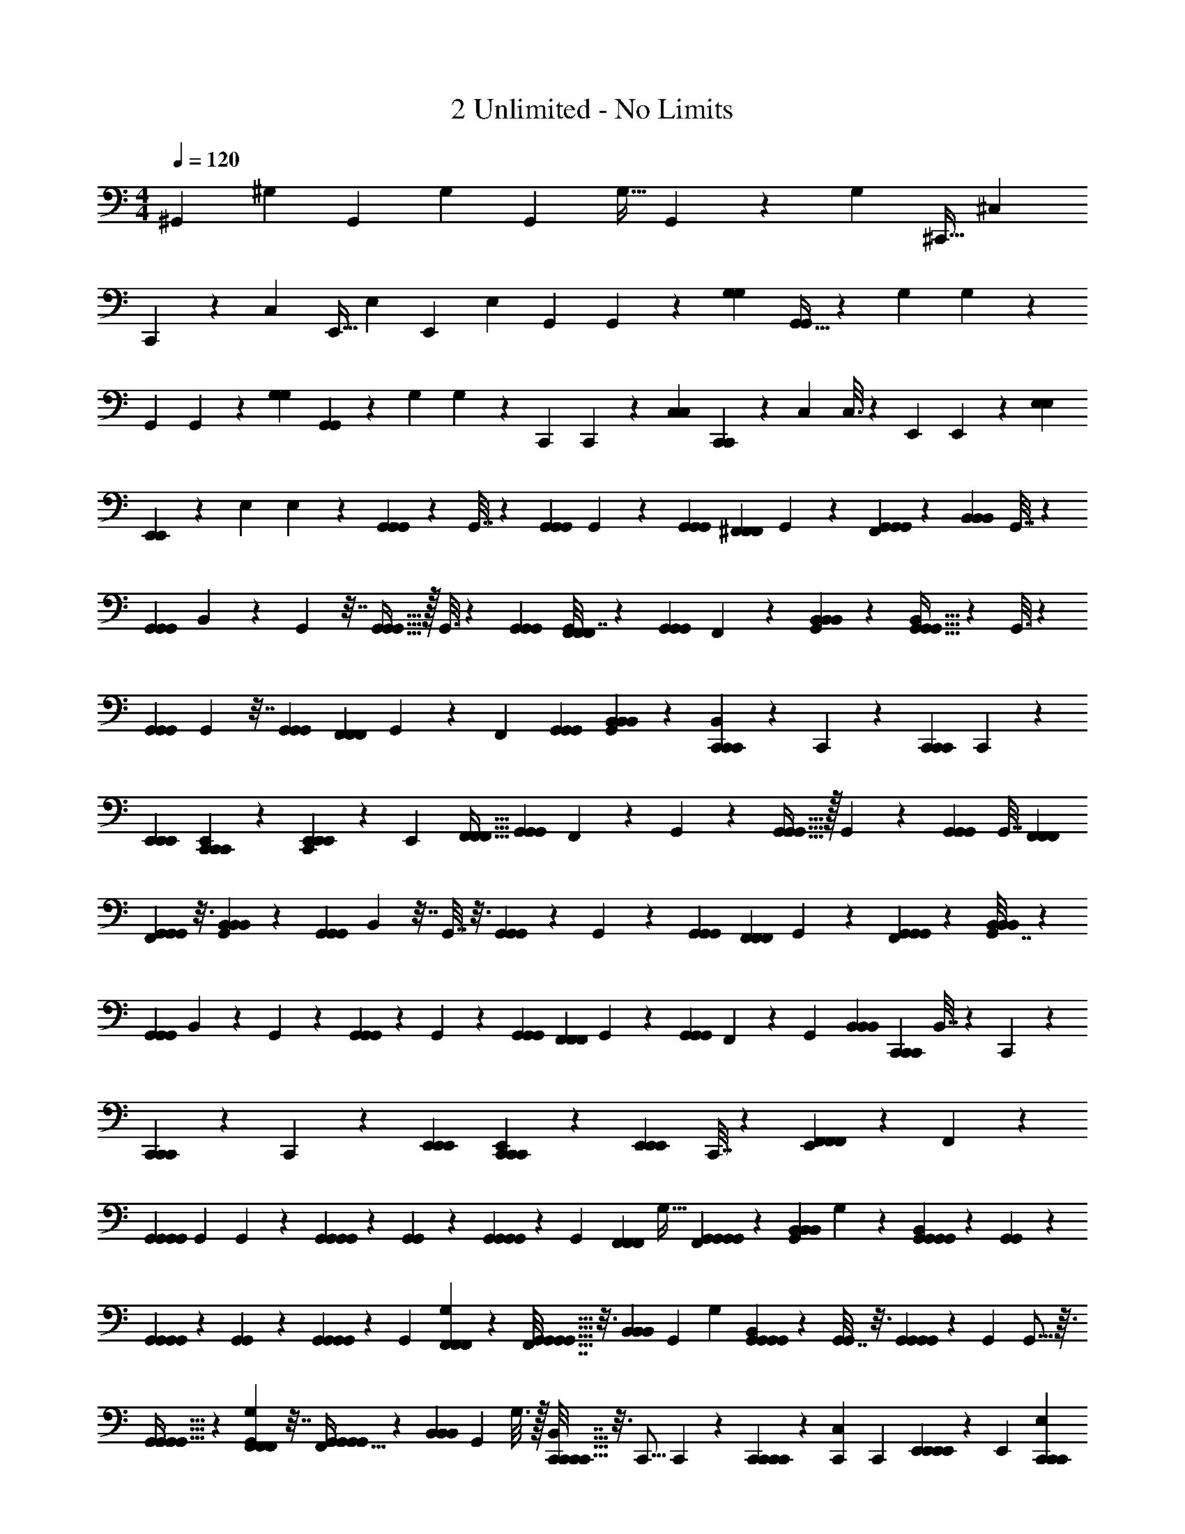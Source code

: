 X: 1
T: 2 Unlimited - No Limits
L: 1/4
M: 4/4
Q: 1/4=120
Z: ABC Generated by Starbound Composer
K: C
^G,,5/12 ^G,5/12 G,,5/12 G,3/7 G,,93/224 G,13/32 G,,3/7 z3/14 G,45/224 ^C,,13/32 ^C,3/7 
C,,93/224 z/160 C,69/160 E,,13/32 E,33/80 E,,77/180 E,59/144 [z23/112G,,61/144] G,,29/140 z/90 [G,121/288G,121/288] [G,,13/32G,,119/288] z/144 [z25/126G,26/63] G,29/140 z/140 
[z3/14G,,3/7] G,,13/63 z/126 [G,45/112G,45/112] [G,,33/80G,,61/144] z/90 [z53/252G,121/288] G,47/224 z/224 [z3/14C,,71/168] C,,7/36 z/72 [C,67/168C,67/168] [C,,3/7C,,3/7] z/70 [z/5C,49/120] C,3/16 z/48 [z37/168E,,29/72] E,,23/224 z25/224 [E,11/28E,11/28] 
[E,,103/252E,,71/168] z5/252 [z3/14E,3/7] E,5/28 z/28 [G,,57/140G,,57/140G,,57/140] z/80 G,,7/32 z41/224 [G,,3/7G,,3/7G,,3/7] G,,45/224 z33/160 [G,,29/70G,,29/70G,,29/70] [z/224^F,,3/7F,,3/7F,,3/7] G,,47/224 z3/14 [F,,45/224G,,57/140G,,57/140G,,57/140] z33/160 [z/80B,,29/70B,,29/70B,,29/70] G,,7/32 z41/224 
[z/126G,,3/7G,,3/7G,,3/7] B,,13/63 z3/14 G,,45/224 z7/32 [G,,13/32G,,13/32G,,13/32] z/32 G,,3/16 z23/112 [G,,47/112G,,47/112G,,47/112] [G,,7/32F,,59/144F,,59/144F,,59/144] z55/288 [z/36G,,53/126G,,53/126G,,53/126] F,,7/36 z25/126 [G,,3/14B,,47/112B,,47/112B,,47/112] z23/112 [B,,31/144G,,13/32G,,13/32G,,13/32] z2/9 G,,3/16 z23/112 
[G,,3/7G,,3/7G,,3/7] G,,47/224 z7/32 [G,,11/28G,,11/28G,,11/28] [z/28F,,3/7F,,3/7F,,3/7] G,,5/28 z3/14 [z/84F,,3/14] [G,,5/12G,,5/12G,,5/12] [G,,3/14B,,5/12B,,5/12B,,5/12] z17/84 [B,,19/84C,,5/12C,,5/12C,,5/12] z4/21 C,,5/24 z5/24 [C,,3/7C,,3/7C,,3/7] C,,5/28 z19/84 
[E,,5/12E,,5/12E,,5/12] [E,,3/14C,,5/12C,,5/12C,,5/12] z17/84 [C,,19/84E,,5/12E,,5/12E,,5/12] z4/21 [z/96E,,5/24] [F,,13/32F,,13/32F,,13/32] [z/36G,,3/7G,,3/7G,,3/7] F,,55/288 z47/224 G,,3/14 z45/224 [G,,13/32G,,13/32G,,13/32] z/32 G,,55/288 z13/63 [G,,93/224G,,93/224G,,93/224] [z/160G,,7/32] [F,,77/180F,,77/180F,,77/180] 
[F,,2/9G,,59/144G,,59/144G,,59/144] z3/16 [G,,23/112B,,33/80B,,33/80B,,33/80] z29/140 [z/140G,,69/160G,,69/160G,,69/160] B,,23/112 z7/32 G,,7/32 z3/16 [G,,33/80G,,33/80G,,33/80] z/140 G,,23/112 z25/112 [G,,45/112G,,45/112G,,45/112] [z/80F,,61/144F,,61/144F,,61/144] G,,13/60 z7/36 [F,,53/252G,,121/288G,,121/288G,,121/288] z47/224 [G,,7/32B,,119/288B,,119/288B,,119/288] z7/36 
[z/72G,,26/63G,,26/63G,,26/63] B,,37/168 z5/28 G,,3/14 z3/14 [G,,45/112G,,45/112G,,45/112] z/80 G,,13/60 z7/36 [G,,107/252G,,107/252G,,107/252] [z/168F,,71/168F,,71/168F,,71/168] G,,5/24 z5/24 [z/168G,,67/168G,,67/168G,,67/168] F,,3/14 z5/28 [z/28G,,19/84] [z11/28B,,57/140B,,57/140B,,57/140] [z3/112C,,71/168C,,71/168C,,71/168] B,,7/32 z41/224 C,,17/84 z19/84 
[C,,57/140C,,57/140C,,57/140] z/80 C,,31/144 z47/252 [E,,3/7E,,3/7E,,3/7] [E,,45/224C,,57/140C,,57/140C,,57/140] z33/160 [z/80E,,29/70E,,29/70E,,29/70] C,,7/32 z55/288 [E,,13/63F,,53/126F,,53/126F,,53/126] z3/14 F,,3/14 z22/7 
[G,,11/28G,,11/28G,,11/28G,,11/28] [z/42G,,83/252] G,,7/36 z53/252 [G,,9/28G,,3/7G,,3/7G,,3/7] z3/28 [G,,5/24G,,9/28] z31/168 [G,,73/224G,,3/7G,,3/7G,,3/7] z23/224 [z/84G,,3/14] [z/96F,,5/12F,,5/12F,,5/12] G,13/32 [F,,3/14G,,11/28G,,5/12G,,5/12G,,5/12] z17/84 [G,,19/84B,,5/12B,,5/12B,,5/12] G,5/28 z/84 [B,,5/24G,,5/12G,,5/12G,,5/12G,,5/12] z5/24 [G,,3/14G,,9/28] z3/14 
[G,,9/28G,,17/42G,,17/42G,,17/42] z/12 [G,,5/24G,,13/42] z5/24 [G,,/3G,,5/12G,,5/12G,,5/12] z/12 [z/84G,,19/84] [G,17/42F,,93/224F,,93/224F,,93/224] z/96 [F,,7/32G,,13/32G,,13/32G,,13/32G,,13/32] z3/16 [z/36B,,3/7B,,3/7B,,3/7] [z47/252G,,55/288] G,3/14 [B,,3/14G,,17/42G,,93/224G,,93/224G,,93/224] z45/224 [G,,7/32G,,31/96] z3/16 [G,,/3G,,3/7G,,3/7G,,3/7] z2/21 [z/112G,,3/14] G,,5/16 z3/32 
[G,,75/224G,,13/32G,,13/32G,,13/32] z25/252 [G,,55/288G,101/252F,,59/144F,,59/144F,,59/144] z7/32 [F,,23/112G,,13/32G,,33/80G,,33/80G,,33/80] z29/140 [z/140B,,69/160B,,69/160B,,69/160] G,,23/112 G,3/16 z/32 [B,,7/32C,,89/224C,,13/32C,,13/32C,,13/32] z3/16 [z/144C,,5/16] C,,25/126 z29/140 [C,,23/70C,,77/180C,,77/180C,,77/180] z25/252 [z55/288C,,2/9C,91/288] [z7/32C,,53/160] [E,,33/80E,,33/80E,,33/80E,,33/80] z/140 [z/252E,,23/112] [E,121/288C,,121/288C,,121/288C,,121/288] 
[C,,7/32E,,13/32E,,119/288E,,119/288E,,119/288] z5/24 [z31/168E,,37/168E,55/168F,,67/168F,,67/168F,,67/168] [z3/14E,,73/224] [F,,19/84G,,53/126G,,3/7G,,3/7G,,3/7] z17/84 [G,,3/14G,,11/35] z3/16 [G,,11/32G,,61/144G,,61/144G,,61/144] z23/288 [G,,53/252G,,/3] z47/224 [G,,51/160G,,119/288G,,119/288G,,119/288] z13/120 [G,,37/168G,67/168F,,67/168F,,67/168F,,67/168] z5/28 [z/28F,,19/84G,,3/7G,,3/7G,,3/7] G,,11/28 z/168 [z/120G,,5/24] [z/5B,,29/70B,,29/70B,,29/70] G,5/24 
[z/72G,,29/72G,,29/72G,,29/72G,,29/72] B,,13/63 z3/14 [G,,4/21G,,53/168] z17/84 [G,,9/28G,,71/168G,,71/168G,,71/168] z3/28 [G,,3/14G,,9/28] z3/14 [G,,9/28G,,57/140G,,57/140G,,57/140] z3/35 [z/80G,49/120F,,29/70F,,29/70F,,29/70] G,,7/32 z41/224 [z/126G,,25/63G,,3/7G,,3/7G,,3/7] F,,13/63 z3/14 [G,,45/224B,,47/112B,,47/112B,,47/112] G,3/16 z3/160 [z/80G,,29/70G,,29/70G,,29/70] [B,,31/144G,,45/112] z47/252 [z/224G,,11/28] G,,47/224 z3/14 
[G,,9/28G,,57/140G,,57/140G,,57/140] z11/112 [G,,7/32G,,37/112] z55/288 [G,,59/180G,,53/126G,,53/126G,,53/126] z13/140 [G,,3/14G,47/112F,,3/7F,,3/7F,,3/7] z23/112 [z/112G,,45/112G,,13/32G,,13/32G,,13/32] F,,3/14 z3/14 [G,,3/16B,,11/28B,,11/28B,,11/28] G,23/112 [z/42C,,57/140C,,47/112C,,47/112C,,47/112] B,,7/36 z29/144 [z/112C,,7/32] C,,9/28 z5/63 [C,,59/180C,,53/126C,,53/126C,,53/126] z13/140 [z29/140C,,3/14C,73/224] [z31/140C,,23/70] 
[E,,89/224E,,3/7E,,3/7E,,3/7] z/32 [E,,/5C,,11/28C,,11/28C,,11/28E,11/28] z27/140 [z/42E,,47/112E,,3/7E,,3/7E,,3/7] C,,7/36 z53/252 [z/84E,,47/224] [z17/84E,13/42F,,5/12F,,5/12F,,5/12] [z3/14E,,9/28] [F,,3/14G,,9/28G,4/7G,,4/7G,,4/7] z5/28 G,,73/224 z23/224 [z/84G,4/7G,,4/7G,,4/7] G,,13/42 z3/28 G,,9/28 z2/21 G,,/3 z3/32 [G,,75/224B,55/96B,,55/96B,,55/96] z/14 
G,,9/28 z3/28 [G,,9/28B,4/7B,,4/7B,,4/7] z/12 [G,,13/42G,47/84G,,47/84G,,47/84] z3/28 G,,/3 z2/21 [G,,9/28G,4/7G,,4/7G,,4/7] z/10 G,,23/70 z/14 G,,/3 z2/21 [z/112B,4/7B,,4/7B,,4/7] G,,5/16 z3/32 G,,31/96 z11/96 [G,,5/16B,9/16B,,9/16B,,9/16] z3/32 
[G,,5/16G,9/16G,,9/16G,,9/16] z/10 G,,23/70 z25/252 [G,,91/288G,163/288G,,163/288G,,163/288] z3/32 G,,5/16 z/10 G,,23/70 z23/224 [G,,5/16B,9/16B,,9/16B,,9/16] z3/32 G,,5/16 z3/28 [G,,37/112G,65/112G,,65/112G,,65/112] z13/144 [C,101/252^C163/288C,163/288C,163/288] z/112 C,11/32 z23/288 
[C,47/144C83/144C,83/144C,83/144] z3/32 C,51/160 z17/180 [^D,73/180^D169/288D,169/288D,169/288] z/140 D,37/112 z11/112 [D,11/35D79/140D,79/140D,79/140] z13/120 D,31/96 z23/288 [G,,121/288G,83/144G,,83/144G,,83/144] z/224 G,,9/28 z17/168 [G,,55/168G,55/96G,,55/96G,,55/96] z3/28 G,,9/28 z3/35 
G,,14/45 z13/126 [G,,9/28B,4/7B,,4/7B,,4/7] z19/252 G,,/3 z19/180 [G,,43/140B,101/180B,,101/180B,,101/180] z17/168 [G,,55/168G,55/96G,,55/96G,,55/96] z3/28 G,,53/168 z11/120 [G,,14/45G,39/70G,,39/70G,,39/70] z/9 G,,59/180 z13/140 G,,53/168 z5/48 [G,,37/112B,65/112B,,65/112B,,65/112] z/14 
G,,9/28 z3/28 [G,,9/28B,4/7B,,4/7B,,4/7] z11/112 [G,,37/112G,65/112G,,65/112G,,65/112] z5/63 G,,59/180 z13/140 [G,,9/28G,4/7G,,4/7G,,4/7] z11/112 G,,37/112 z17/224 G,,53/160 z13/140 [G,,83/252B,129/224B,,129/224B,,129/224] z25/252 G,,9/28 z3/28 [G,,/3G,9/16G,,9/16G,,9/16] z5/84 
[C,47/112C73/126C,73/126C,73/126] z/112 C,9/28 z3/28 [C,5/16C9/16C,9/16C,9/16] z9/112 C,83/252 z25/252 [D,101/252D4/7D,4/7D,4/7] z/36 D,9/28 z/14 [D,73/224D73/126D,73/126D,73/126] z11/96 D,13/42 z3/28 [G,,11/28G,,5/12G,,5/12G,,5/12] z/42 [z/84G,,19/84] G,,9/28 z/12 
[G,,13/42G,,5/12G,,5/12G,,5/12] z3/28 [G,,3/14G,,9/28] z3/14 [G,,9/28G,,17/42G,,17/42G,,17/42] z/12 [z/96G,,5/24] [z/160F,,13/32F,,13/32F,,13/32] G,2/5 [z/32G,,5/12G,,3/7G,,3/7G,,3/7] F,,55/288 z13/63 [G,,3/14B,,93/224B,,93/224B,,93/224] G,4/21 z/96 [B,,7/32G,,13/32G,,13/32G,,13/32G,,13/32] z3/16 [z/36G,,/3] G,,55/288 z47/224 [z/112G,,93/224G,,93/224G,,93/224] G,,5/16 z3/32 [z/160G,,7/32] G,,23/70 z/14 
[z/32G,,3/7G,,3/7G,,3/7] G,,5/16 z19/224 [z/112G,,3/14] [G,13/32F,,33/80F,,33/80F,,33/80] z/160 [z/140G,,2/5G,,77/180G,,77/180G,,77/180] F,,23/112 z31/144 [z/126G,,2/9] [z41/224B,,45/112B,,45/112B,,45/112] G,47/224 z/112 [z/80G,,13/32G,,33/80G,,33/80G,,33/80] B,,13/60 z4/21 [z/252G,,23/112] G,,47/144 z3/32 [G,,5/16G,,13/32G,,13/32G,,13/32] z29/288 [G,,25/126G,,/3] z29/140 [G,,23/70G,,77/180G,,77/180G,,77/180] z25/252 [z/126G,,2/9] [F,,45/112F,,45/112F,,45/112G,45/112] 
[z/80G,,33/80G,,61/144G,,61/144G,,61/144] F,,13/60 z7/36 [G,,53/252B,,121/288B,,121/288B,,121/288] z/84 G,19/96 [B,,7/32C,,13/32C,,119/288C,,119/288C,,119/288] z5/24 [z/168C,,37/168] C,,9/28 z/14 [C,,37/112C,,3/7C,,3/7C,,3/7] z11/112 [C,,3/14C,41/126] [z5/24C,,5/16] [E,,29/72E,,29/72E,,29/72E,,29/72] [z2/63E,121/288C,,107/252C,,107/252C,,107/252] E,,4/21 z17/84 [z/168E,,103/252E,,71/168E,,71/168E,,71/168] C,,5/24 z3/14 [E,,3/14E,9/28F,,3/7F,,3/7F,,3/7] [z5/28E,,9/28] 
[z/28G,,37/112] F,,45/224 z33/160 G,,14/45 z7/72 G,,31/96 z25/224 G,,53/168 z11/120 G,,43/140 z3/28 G,,9/28 z3/28 G,,53/168 z5/48 G,,37/112 z/14 G,,9/28 z3/28 G,,9/28 z3/35 
G,,43/140 z25/224 G,,53/160 z13/140 G,,9/28 z11/112 G,,37/112 z3/28 G,,5/16 z9/112 G,,9/28 z3/28 G,,9/28 z3/28 G,,5/16 z9/112 G,,83/252 z25/252 G,,9/28 z3/28 
G,,5/16 z9/112 G,,73/224 z23/224 G,,9/28 z3/28 G,,9/28 z/14 C,47/112 z/32 C,75/224 z/14 C,9/28 z3/28 C,9/28 z/12 D,5/12 D,9/28 z2/21 
D,/3 z/12 D,13/42 z3/28 G,,/3 z2/21 G,,9/28 z3/32 G,,31/96 z/12 G,,/3 z2/21 G,,9/28 z3/32 G,,75/224 z/14 G,,/3 z5/48 G,,5/16 z/10 
G,,23/70 z23/224 G,,5/16 z3/32 G,,5/16 z/10 G,,23/70 z25/252 G,,91/288 z3/32 G,,5/16 z/10 G,,23/70 z23/224 G,,51/160 z17/180 G,,/3 z5/63 G,,37/112 z11/112 
G,,11/35 z7/80 G,,11/32 z23/288 G,,47/144 z3/32 G,,51/160 z17/180 G,,/3 z5/63 G,,37/112 z11/112 C,45/112 z/48 C,31/96 z23/288 C,/3 z23/252 C,9/28 z17/168 
D,67/168 z/28 D,53/168 z13/168 D,41/126 z13/126 D,9/28 z3/28 [G,,11/28G,,57/140G,,57/140G,,57/140] z/70 [z/80G,,43/140] G,,31/144 z47/252 [G,,9/28G,,3/7G,,3/7G,,3/7] z3/28 [G,,45/224G,,53/168] z33/160 [z/80G,,29/70G,,29/70G,,29/70] G,,37/112 z5/63 [G,,13/63F,,53/126F,,53/126F,,53/126G,53/126] z3/14 
[F,,3/14G,,47/112G,,47/112G,,47/112G,,47/112] z23/112 [G,,31/144B,,13/32B,,13/32B,,13/32] G,47/252 z/224 [z/32G,,95/224G,,95/224G,,95/224G,,95/224] B,,3/16 z23/112 [G,,3/14G,,9/28] z23/112 [G,,37/112G,,59/144G,,59/144G,,59/144] z3/28 [G,,7/36G,,5/16] z25/126 [G,,9/28G,,47/112G,,47/112G,,47/112] z11/112 [z/112G,,31/144] [G,89/224F,,3/7F,,3/7F,,3/7] z/32 [F,,/5G,,11/28G,,11/28G,,11/28G,,11/28] z27/140 [z/42B,,3/7B,,3/7B,,3/7] G,,7/36 G,29/144 z/112 
[B,,47/224G,,101/252G,,3/7G,,3/7G,,3/7] z7/32 [G,,5/24G,,5/16] z31/168 [G,,73/224G,,3/7G,,3/7G,,3/7] z23/224 [G,,3/14G,,9/28] z3/14 [G,,9/28G,,5/12G,,5/12G,,5/12] z2/21 [G,,19/84G,17/42F,,5/12F,,5/12F,,5/12] z4/21 [F,,5/24G,,5/12G,,5/12G,,5/12G,,5/12] z5/24 [G,,3/14B,,3/7B,,3/7B,,3/7] G,3/14 [B,,5/28C,,17/42C,,17/42C,,17/42C,,17/42] z19/84 [C,,5/24C,,5/12] z5/24 
[C,,9/28C,,5/12C,,5/12C,,5/12] z2/21 [z/84C,,19/84] [z23/126C,9/28] [z2/9C,,/3] [E,,5/12E,,5/12E,,5/12E,,5/12] [z/36E,,3/14C,,3/7C,,3/7C,,3/7] E,101/252 [C,,3/14E,,17/42E,,93/224E,,93/224E,,93/224] z45/224 [z/160E,,7/32] [z17/80E,23/70F,,69/160F,,69/160F,,69/160] [z7/32E,,37/112] [z9/224F,,7/32] [G,46/7^g46/7^d46/7G,,46/7^G46/7B46/7] 
[^F,47/14^f47/14^c47/14F,,47/14^F47/14_B47/14] [C,10/3=f10/3c10/3C,,10/3C10/3G10/3] z5/84 
[z/7G,,13/d13/G,13/=B13/] [z89/14g1455/224] 
[z31/224F47/14c47/14_B47/14F,47/14F,,47/14] ^f745/224 [C,563/168=f47/14c47/14C,,47/14C47/14G47/14] z5/72 
[G,,101/252G,,59/144G,,59/144G,,59/144] z/112 [G,,23/112G,,5/16] z29/140 [z/90G,,69/160G,,69/160G,,69/160] G,,47/144 z3/32 [G,,7/32G,,5/16] z3/16 [G,,5/16G,,33/80G,,33/80G,,33/80] z3/28 [G,,23/112G,53/126F,,3/7F,,3/7F,,3/7] z31/144 [z/126G,,59/144G,,59/144G,,59/144] [F,,3/14G,,45/112] z3/16 [G,,23/112B,,61/144B,,61/144B,,61/144] G,29/140 z/90 [B,,53/252G,,121/288G,,121/288G,,121/288G,,121/288] z47/224 [G,,7/32G,,51/160] z7/36 
[G,,/3G,,26/63G,,26/63G,,26/63] z5/63 [G,,3/14G,,37/112] z3/14 [G,,11/35G,,45/112G,,45/112G,,45/112] z/10 [z/120G,,13/60] [z/168F,,29/72F,,29/72F,,29/72] G,25/63 [z2/63G,,121/288G,,107/252G,,107/252G,,107/252] F,,4/21 z17/84 [z/168B,,71/168B,,71/168B,,71/168] G,,5/24 G,7/36 z/72 [z/168G,,67/168G,,67/168G,,67/168G,,67/168] B,,3/14 z5/28 [G,,19/84G,,37/112] z17/84 [z/70G,,71/168G,,71/168G,,71/168] G,,14/45 z7/72 [z/168G,,31/96] G,,17/84 z7/36 
[G,,/3G,,107/252G,,107/252G,,107/252] z7/72 [z/120G,,5/24] [G,49/120F,,29/70F,,29/70F,,29/70] [z/96G,,67/168G,,67/168G,,67/168G,,67/168] F,,47/224 z5/28 [z/28G,,19/84] [z45/224B,,57/140B,,57/140B,,57/140] G,43/224 z/70 [z/80C,,49/120C,,29/70C,,29/70C,,29/70] B,,7/32 z41/224 [z/126C,,9/28] C,,13/63 z3/14 [C,,53/168C,,57/140C,,57/140C,,57/140] z5/48 [z3/16C,,31/144C,37/112] [z3/14C,,/3] [E,,11/28E,,3/7E,,3/7E,,3/7] z/28 [z/42E,,45/224C,,47/112C,,47/112C,,47/112] E,19/48 
[C,,7/32E,,45/112E,,59/144E,,59/144E,,59/144] z55/288 [z/36F,,53/126F,,53/126F,,53/126] [E,,7/36E,5/16] [z25/126E,,/3] F,,3/14 z22/7 
G,,5/16 z9/112 G,,83/252 z25/252 G,,9/28 z3/28 G,,9/28 z3/28 G,,9/28 z/12 G,,13/42 z3/28 G,,9/28 z2/21 G,,/3 z/12 G,,13/42 z3/28 G,,9/28 z3/28 
G,,9/28 z/12 G,,13/42 z3/28 G,,9/28 z3/28 G,,9/28 z3/32 G,,75/224 z/14 G,,/3 z2/21 G,,9/28 z3/32 G,,31/96 z/12 G,,/3 z5/48 G,,5/16 z3/32 
G,,75/224 z25/252 G,,91/288 z3/32 G,,5/16 z/10 G,,23/70 z23/224 G,,5/16 z29/288 G,,/3 z13/180 G,,23/70 z3/28 G,,11/35 z7/80 G,,11/32 z23/288 G,,47/144 z3/32 
C,13/32 z/144 D,73/180 z/140 G,,53/126 z/126 G,,11/35 z13/120 G,,31/96 z23/288 G,,/3 z23/252 G,,9/28 z17/168 G,,55/168 z/14 G,,37/112 z11/112 G,,41/126 z7/72 
G,,31/96 z25/224 G,,53/168 z13/168 G,,9/28 z3/28 G,,9/28 z3/28 G,,53/168 z11/120 G,,14/45 z13/126 G,,9/28 z3/28 G,,53/168 z11/120 G,,43/140 z3/28 G,,9/28 z3/28 
G,,9/28 z11/112 G,,37/112 z5/63 G,,59/180 z13/140 G,,9/28 z11/112 G,,37/112 z17/224 G,,53/160 z13/140 G,,9/28 z3/28 G,,9/28 z3/28 G,,5/16 z9/112 G,,73/224 z23/224 
G,,9/28 z3/28 G,,9/28 z/14 C,47/112 z/112 D,101/252 z/36 G,,9/28 z3/28 G,,9/28 z/12 G,,13/42 z3/28 G,,9/28 z2/21 G,,/3 z/12 G,,13/42 z3/28 
G,,/3 z2/21 G,,9/28 z/10 G,,23/70 z/14 G,,/3 z2/21 G,,9/28 z3/32 G,,75/224 z/14 G,,/3 z5/48 G,,5/16 z3/32 G,,31/96 z11/96 G,,5/16 z3/32 
G,,5/16 z/10 G,,23/70 z25/252 G,,91/288 z3/32 G,,5/16 z/10 G,,23/70 z23/224 G,,5/16 z29/288 G,,/3 z5/63 G,,37/112 z11/112 C,45/112 C,11/32 z23/288 
C,47/144 z3/32 C,51/160 z17/180 D,73/180 z/140 D,37/112 z11/112 D,41/126 z7/72 D,31/96 z23/288 G,,/3 z19/180 G,,43/140 z17/168 G,,55/168 z/14 G,,37/112 z9/80 
G,,14/45 z13/126 G,,9/28 z3/28 G,,53/168 z11/120 G,,43/140 z3/28 G,,9/28 z3/28 G,,53/168 z5/48 G,,37/112 z/14 G,,9/28 z3/28 G,,53/168 z5/48 G,,37/112 z17/224 
G,,53/160 z13/140 G,,9/28 z11/112 G,,37/112 z5/63 G,,59/180 z13/140 G,,9/28 z3/28 G,,9/28 z17/224 G,,53/160 z7/60 G,,/3 z/14 G,,9/28 z3/28 G,,11/28 z/28 
C,11/28 C,89/224 z/32 C,5/16 z9/112 C,83/252 z/9 D,13/42 z3/28 D,9/28 z3/28 D,9/28 z/12 D,13/42 z3/28 [G,4/7G,,4/7G,,4/7] z11/42 
[G,47/84G,,47/84G,,47/84] z157/224 [B,131/224B,,131/224B,,131/224] z/4 [z93/224B,4/7B,,4/7B,,4/7] [G,55/96G,,55/96G,,55/96] z11/42 [G,4/7G,,4/7G,,4/7] z11/16 
[B,9/16B,,9/16B,,9/16] z5/18 [z59/144B,163/288B,,163/288B,,163/288] [G,9/16G,,9/16G,,9/16] z9/32 [G,9/16G,,9/16G,,9/16] z155/224 [B,79/140B,,79/140B,,79/140] z47/180 
[z121/288G,83/144G,,83/144G,,83/144] [C91/160C,91/160C,91/160] z9/35 [C65/112C,65/112C,65/112] z13/48 [D97/168D,97/168D,97/168] z/4 [D145/252D,145/252D,145/252] z31/126 [z/28G,37/63G,,37/63G,,37/63] G,,53/168 z11/120 
G,,14/45 z13/126 [G,,9/28G,4/7G,,4/7G,,4/7] z3/28 G,,53/168 z11/120 G,,43/140 z25/224 [G,,53/160B,93/160B,,93/160B,,93/160] z13/140 G,,53/168 z5/48 [G,,37/112B,65/112B,,65/112B,,65/112] z/14 [G,,9/28G,4/7G,,4/7G,,4/7] z3/28 G,,9/28 z11/112 [G,,37/112G,65/112G,,65/112G,,65/112] z3/28 
G,,5/16 z9/112 G,,9/28 z3/28 [G,,9/28B,4/7B,,4/7B,,4/7] z5/63 G,,59/180 z13/140 [G,,73/224B,73/126B,,73/126B,,73/126] z23/224 [G,,9/28G,4/7G,,4/7G,,4/7] z3/28 G,,5/16 z9/112 [G,,83/252G,129/224G,,129/224G,,129/224] z25/252 G,,9/28 z3/28 G,,5/16 z13/112 
[G,,9/28B,4/7B,,4/7B,,4/7] z/14 G,,9/28 z3/28 [G,,9/28G,4/7G,,4/7G,,4/7] z2/21 [C,17/42C7/12C,7/12C,7/12] z/84 C,13/42 z3/28 [C,9/28C4/7C,4/7C,4/7] z3/28 C,9/28 z/12 [D,5/12D47/84D,47/84D,47/84] D,/3 z/12 [D,/3D7/12D,7/12D,7/12] z3/32 
[z67/224D,75/224] [z/28d815/126G,27/4G27/4=B27/4] [z29/112G,,47/7] g311/48 
[^f10/3_B10/3F10/3c10/3F,,10/3F,10/3] [C,10/3=f10/3c10/3C,,10/3C10/3G10/3] z5/84 
[z/7=B815/126G,815/126d815/126G,,815/126G13/] g409/63 
[^f10/3F10/3_B10/3F,10/3F,,10/3c10/3] [C,241/72=f241/72c241/72C,,241/72C241/72G241/72] z/24 
[z/32G,,3/7G,,3/7G,,3/7] [z89/224G,,13/32] [z/112G,,3/14] G,,13/32 z/160 [G,,23/70G,,77/180G,,77/180G,,77/180] z25/252 [G,,2/9G,,91/288] z3/16 [G,,5/16G,,33/80G,,33/80G,,33/80] z3/28 [z/252G,,23/112] [G,121/288F,,121/288F,,121/288F,,121/288] [F,,7/32G,,89/224G,,13/32G,,13/32G,,13/32] z7/36 [G,,25/126B,,26/63B,,26/63B,,26/63] G,29/140 [z/140G,,2/5G,,77/180G,,77/180G,,77/180] B,,3/14 z13/63 [z/126G,,2/9] G,,11/35 z7/80 
[G,,11/32G,,61/144G,,61/144G,,61/144] z23/288 [G,,53/252G,,47/144] z47/224 [G,,51/160G,,119/288G,,119/288G,,119/288] z13/120 [G,,37/168G,67/168F,,67/168F,,67/168F,,67/168] z5/28 [F,,19/84G,,3/7G,,3/7G,,3/7G,,3/7] z17/84 [G,,3/14B,,71/168B,,71/168B,,71/168] G,3/16 [z/48G,,61/144G,,61/144G,,61/144] [z/168G,,29/72] B,,17/84 z7/36 [G,,53/252G,,/3] z3/14 [G,,9/28G,,71/168G,,71/168G,,71/168] z17/168 [z/168G,,55/168] G,,3/14 z5/28 
[G,,37/112G,,3/7G,,3/7G,,3/7] z5/48 [z/120G,,5/24] [G,49/120F,,29/70F,,29/70F,,29/70] [z/72G,,29/72G,,29/72G,,29/72G,,29/72] F,,13/63 z3/14 [G,,4/21B,,57/140B,,57/140B,,57/140] z/96 G,43/224 z/70 [z/80C,,49/120C,,29/70C,,29/70C,,29/70] B,,31/144 z47/252 [z/224C,,9/28] C,,47/224 z3/14 [C,,53/168C,,57/140C,,57/140C,,57/140] z11/120 [z/80C,14/45] [z3/16C,,7/32] [z3/14C,,9/28] [E,,25/63E,,3/7E,,3/7E,,3/7] z2/63 [E,,45/224E,57/140C,,47/112C,,47/112C,,47/112] z33/160 
[z/80E,,49/120E,,29/70E,,29/70E,,29/70] C,,31/144 z55/288 [E,,47/224E,53/160F,,95/224F,,95/224F,,95/224] z/112 [z23/112E,,5/16] [F,,3/14G,,9/28G,,47/112G,,47/112G,,47/112] z23/112 [z/112G,,7/32] G,,9/28 z5/63 [G,,59/180G,,53/126G,,53/126G,,53/126] z13/140 [G,,3/14G,,73/224] z23/112 [z/112G,,13/32G,,13/32G,,13/32] G,,9/28 z3/28 [G,,3/16G,,5/16F,,11/28F,,11/28F,,11/28] z23/112 [z/42G,,9/28G,,47/112G,,47/112G,,47/112] F,,7/36 z29/144 [z/112G,,7/32] [G,,9/28B,,3/7B,,3/7B,,3/7] z3/28 
[B,,5/24G,,5/16G,,11/28G,,11/28G,,11/28] z31/168 [z/28G,,73/224] G,,5/28 z3/14 [G,,9/28G,,3/7G,,3/7G,,3/7] z3/28 [G,,/5G,,9/28] z27/140 [z/42G,,3/7G,,3/7G,,3/7] G,,/3 z/14 [z/84G,,47/224] [z/96F,,5/12F,,5/12F,,5/12] G,,75/224 z/14 [F,,3/14G,,9/28G,,3/7G,,3/7G,,3/7] z3/14 [G,,5/28G,,9/28B,,17/42B,,17/42B,,17/42] z19/84 [B,,5/24G,,13/42G,,5/12G,,5/12G,,5/12] z5/24 [G,,3/14G,,9/28] z17/84 
[G,,/3G,,5/12G,,5/12G,,5/12] z/12 [z/96G,,5/24] G,,75/224 z/14 [G,,/3G,,3/7G,,3/7G,,3/7] z2/21 [G,,5/28G,,9/28F,,93/224F,,93/224F,,93/224] z53/224 [F,,7/32G,,31/96G,,13/32G,,13/32G,,13/32] z3/16 [z/32G,,/3B,,3/7B,,3/7B,,3/7] G,,55/288 z13/63 [B,,3/14C,,17/42C,,93/224C,,93/224C,,93/224] z45/224 [z/160C,,7/32] C,,23/70 z/14 [C,,/3C,,3/7C,,3/7C,,3/7] z2/21 [z/112C,,3/14] C,,5/16 z/10 
[E,,2/5E,,69/160E,,69/160E,,69/160] z/32 [z/224E,,7/32C,,13/32C,,13/32C,,13/32] E,,9/28 z9/112 [z/144E,,5/16E,,33/80E,,33/80E,,33/80] C,,25/126 z29/140 [z/140F,,77/180F,,77/180F,,77/180] [E,,23/112E,,37/112] z31/144 F,,2/9  
[G,,47/112G,,3/7G,,3/7G,,3/7] z/112 [G,,47/224G,,9/28] z7/32 [G,,5/16G,,11/28G,,11/28G,,11/28] z9/112 [z/28G,,73/224] G,,5/28 z3/14 [G,,9/28G,,3/7G,,3/7G,,3/7] z3/28 [G,,/5G,11/28F,,5/12F,,5/12F,,5/12] z27/140 [z/42G,,47/112G,,3/7G,,3/7G,,3/7] F,,19/84 z5/28 [z/84G,,47/224] [z17/84B,,5/12B,,5/12B,,5/12] G,47/252 z/36 [B,,3/14G,,11/28G,,3/7G,,3/7G,,3/7] z3/14 [G,,5/28G,,9/28] z19/84 
[G,,13/42G,,5/12G,,5/12G,,5/12] z3/28 [G,,3/14G,,/3] z17/84 [G,,/3G,,5/12G,,5/12G,,5/12] z/12 [z/96G,,5/24] [z/160F,,13/32F,,13/32F,,13/32] G,2/5 [z/36G,,3/7G,,3/7G,,3/7G,,3/7] F,,55/288 z47/224 [G,,3/14B,,93/224B,,93/224B,,93/224] G,4/21 z/96 [B,,7/32G,,13/32G,,13/32G,,13/32G,,13/32] z3/16 [z/32G,,/3] G,,55/288 z13/63 [z/112G,,93/224G,,93/224G,,93/224] G,,5/16 z3/32 [z/160G,,7/32] G,,23/70 z/14 
[z/36G,,3/7G,,3/7G,,3/7] G,,91/288 z19/224 [z/112G,,3/14] [G,13/32F,,33/80F,,33/80F,,33/80] z/160 [z/140G,,2/5G,,69/160G,,69/160G,,69/160] F,,23/112 z7/32 [z55/288G,,7/32B,,119/288B,,119/288B,,119/288] G,13/63 z/112 [z/48C,,13/32C,,33/80C,,33/80C,,33/80] B,,37/168 z6/35 [z/140C,,23/70] C,,23/112 z31/144 [C,,91/288C,,59/144C,,59/144C,,59/144] z3/32 [C,,23/112C,11/32] [z29/140C,,9/28] [E,,2/5E,,69/160E,,69/160E,,69/160] z/32 [E,,7/32E,13/32C,,119/288C,,119/288C,,119/288] z7/36 
[z/72E,,26/63E,,26/63E,,26/63] [C,,37/168E,,67/168] z5/28 [z/28E,,3/14F,,3/7F,,3/7F,,3/7] [z5/28E,53/168] [z3/14E,,9/28] [F,,3/14G,,41/126G,,45/112G,,45/112G,,45/112] z/5 [z/120G,,13/60] G,,31/96 z23/288 [G,,/3G,,121/288G,,121/288G,,121/288] z25/288 [z/224G,,7/32] G,,9/28 z17/168 [G,,55/168G,,67/168G,,67/168G,,67/168] z/14 [G,,19/84G,,37/112F,,3/7F,,3/7F,,3/7] z17/84 [z/168G,,41/126G,,71/168G,,71/168G,,71/168] F,,5/24 z3/14 [G,,17/84G,,9/28B,,3/7B,,3/7B,,3/7] z7/36 
[z2/63G,,/3G,,107/252G,,107/252G,,107/252] B,,45/224 z19/96 [z/120G,,5/24] G,,43/140 z17/168 [G,,55/168G,,67/168G,,67/168G,,67/168] z/14 [z/28G,,19/84] G,,53/168 z11/120 [G,,14/45G,,29/70G,,29/70G,,29/70] z/9 [G,,13/63G,,59/180F,,53/126F,,53/126F,,53/126] z3/14 [F,,3/14G,,53/168G,,57/140G,,57/140G,,57/140] z23/112 [G,,31/144G,,37/112B,,13/32B,,13/32B,,13/32] z47/252 [z/28G,,9/28G,,3/7G,,3/7G,,3/7] B,,3/16 z23/112 [G,,45/224G,,83/252] z7/32 
[G,,37/112G,,59/144G,,59/144G,,59/144] z5/63 [z/36G,,59/180] G,,7/36 z25/126 [G,,9/28G,,47/112G,,47/112G,,47/112] z11/112 [z/112G,,31/144] [G,,9/28F,,3/7F,,3/7F,,3/7] z17/224 [z/32G,,95/224G,,95/224G,,95/224] [F,,/5G,,5/16] z27/140 [G,,3/14G,,83/252B,,3/7B,,3/7B,,3/7] z23/112 [z/112C,,59/144C,,59/144C,,59/144] [B,,47/224C,,101/252] z7/32 [C,,7/36C,,5/16] z25/126 [C,,47/112C,,3/7C,,3/7C,,3/7] z/112 [C,,3/14C,,9/28] z3/14 
[E,,11/28E,,11/28E,,11/28E,,11/28] z/42 [E,,7/36E,,/3C,,5/12C,,5/12C,,5/12] z53/252 [z/84E,,9/28E,,3/7E,,3/7E,,3/7] C,,5/24 z5/24 [E,,5/24E,,9/28F,,3/7F,,3/7F,,3/7] z31/168 [z/28G,13/G13/=B13/d13/G,,13/] [z15/112F,,5/28] [z709/112g13/] 
[z19/112F,47/14F47/14c47/14_B47/14F,,47/14] ^f373/112 [C,745/224=f745/224c745/224C,,745/224C745/224G745/224] z/16 
[z5/32G,,207/32d207/32G,207/32=B207/32] g727/112 
[F,751/224^f751/224c751/224F,,751/224F751/224_B751/224] [C,531/160=f531/160c531/160C,,531/160C531/160G531/160] z/15 
[z/84G,,5/12G,,5/12G,,5/12] G,,17/42 [G,,5/24G,,5/12] z5/24 [G,,/3G,,3/7G,,3/7G,,3/7] z2/21 [G,,5/28G,,9/28] z19/84 [G,,13/42G,,5/12G,,5/12G,,5/12] z3/28 [G,,3/14G,5/12F,,3/7F,,3/7F,,3/7] z3/14 [F,,3/14G,,17/42G,,93/224G,,93/224G,,93/224] z45/224 [z/160G,,7/32] [z17/80B,,77/180B,,77/180B,,77/180] G,3/16 [z/36G,,3/7G,,3/7G,,3/7G,,3/7] B,,2/9 z5/28 [z/112G,,3/14] G,,5/16 z3/32 
[G,,31/96G,,13/32G,,13/32G,,13/32] z11/96 [G,,55/288G,,5/16] z31/144 [G,,5/16G,,33/80G,,33/80G,,33/80] z/10 [z/140F,,77/180F,,77/180F,,77/180] [G,,23/112G,53/126] z31/144 [F,,2/9G,,101/252G,,59/144G,,59/144G,,59/144] z3/16 [G,,23/112B,,61/144B,,61/144B,,61/144] G,29/140 [z/90G,,2/5G,,69/160G,,69/160G,,69/160] B,,53/252 z47/224 [G,,7/32G,,51/160] z3/16 [z/144G,,33/80G,,33/80G,,33/80] G,,/3 z5/63 [G,,23/112G,,37/112] z25/112 
[G,,11/35G,,45/112G,,45/112G,,45/112] z7/80 [z/80F,,61/144F,,61/144F,,61/144] [z/120G,,13/60] G,29/72 [F,,53/252G,,121/288G,,121/288G,,121/288G,,121/288] z47/224 [z/224G,,7/32] [z3/14B,,71/168B,,71/168B,,71/168] G,3/16 z/144 [z5/252C,,73/180C,,26/63C,,26/63C,,26/63] B,,3/14 z5/28 [C,,3/14C,,37/112] z3/14 [C,,11/35C,,45/112C,,45/112C,,45/112] z/10 [z/120C,,13/60] [z31/168C,31/96] [z55/252C,,83/252] [E,,121/288E,,107/252E,,107/252E,,107/252] z/96 [z/120E,,5/24] [E,49/120C,,29/70C,,29/70C,,29/70] 
[z/96E,,67/168E,,67/168E,,67/168E,,67/168] C,,47/224 z5/28 [z/28E,,19/84] [z45/224E,53/168F,,57/140F,,57/140F,,57/140] [z43/224E,,31/96] [z3/112C,11/35G,,41/126G,,71/168G,,71/168G,,71/168] F,,7/32 z41/224 G,,17/84 
